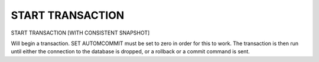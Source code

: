 START TRANSACTION
======================

START TRANSACTION [WITH CONSISTENT SNAPSHOT]

Will begin a transaction. SET AUTOMCOMMIT must be set to zero in order for
this to work. The transaction is then run until either the connection to the
database is dropped, or a rollback or a commit command is sent.

